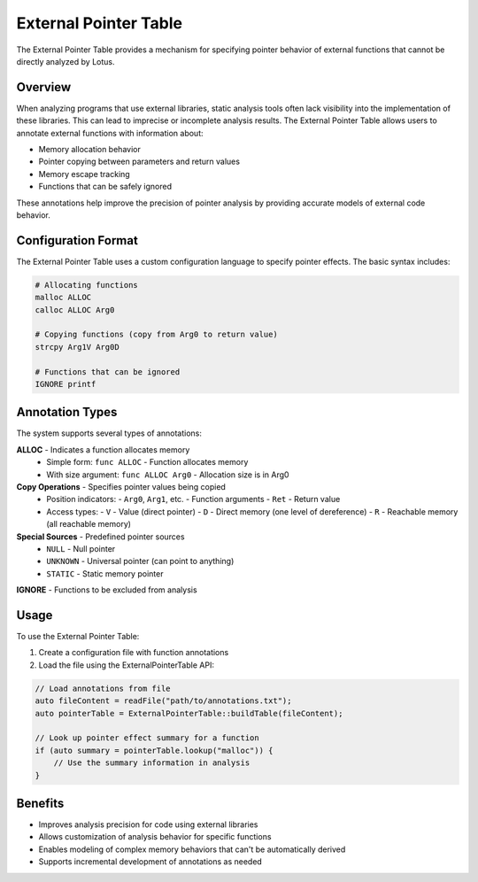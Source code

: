 External Pointer Table
====================

The External Pointer Table provides a mechanism for specifying pointer behavior of external functions that cannot be directly analyzed by Lotus.

Overview
--------

When analyzing programs that use external libraries, static analysis tools often lack visibility into the implementation of these libraries. This can lead to imprecise or incomplete analysis results. The External Pointer Table allows users to annotate external functions with information about:

- Memory allocation behavior
- Pointer copying between parameters and return values
- Memory escape tracking
- Functions that can be safely ignored

These annotations help improve the precision of pointer analysis by providing accurate models of external code behavior.

Configuration Format
-------------------

The External Pointer Table uses a custom configuration language to specify pointer effects. The basic syntax includes:

.. code-block:: text

   # Allocating functions
   malloc ALLOC
   calloc ALLOC Arg0
   
   # Copying functions (copy from Arg0 to return value)
   strcpy Arg1V Arg0D
   
   # Functions that can be ignored
   IGNORE printf

Annotation Types
---------------

The system supports several types of annotations:

**ALLOC** - Indicates a function allocates memory
  - Simple form: ``func ALLOC`` - Function allocates memory
  - With size argument: ``func ALLOC Arg0`` - Allocation size is in Arg0

**Copy Operations** - Specifies pointer values being copied
  - Position indicators:
    - ``Arg0``, ``Arg1``, etc. - Function arguments
    - ``Ret`` - Return value
  - Access types:
    - ``V`` - Value (direct pointer)
    - ``D`` - Direct memory (one level of dereference)
    - ``R`` - Reachable memory (all reachable memory)

**Special Sources** - Predefined pointer sources
  - ``NULL`` - Null pointer
  - ``UNKNOWN`` - Universal pointer (can point to anything)
  - ``STATIC`` - Static memory pointer

**IGNORE** - Functions to be excluded from analysis

Usage
-----

To use the External Pointer Table:

1. Create a configuration file with function annotations
2. Load the file using the ExternalPointerTable API:

.. code-block:: cpp

   // Load annotations from file
   auto fileContent = readFile("path/to/annotations.txt");
   auto pointerTable = ExternalPointerTable::buildTable(fileContent);
   
   // Look up pointer effect summary for a function
   if (auto summary = pointerTable.lookup("malloc")) {
       // Use the summary information in analysis
   }

Benefits
-------

- Improves analysis precision for code using external libraries
- Allows customization of analysis behavior for specific functions
- Enables modeling of complex memory behaviors that can't be automatically derived
- Supports incremental development of annotations as needed 